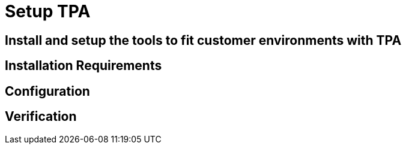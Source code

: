 = Setup TPA

== Install and setup the tools to fit customer environments with TPA

// TODO: Add content for TPA installation and setup

== Installation Requirements

// TODO: Add installation requirements

== Configuration

// TODO: Add configuration steps

== Verification

// TODO: Add verification steps 